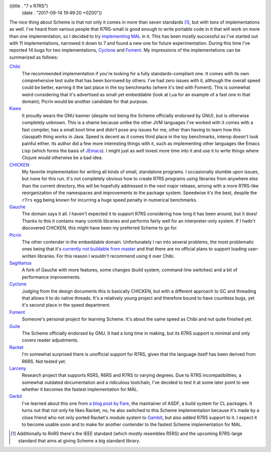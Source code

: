 ((title . "7 x R7RS")
 (date . "2017-09-14 19:49:20 +0200"))

The nice thing about Scheme is that not only it comes in more than
seven standards [1]_, but with tons of implementations as well.  I've
heard from various people that R7RS-small is good enough to write
portable code in it that will work on more than one implementation, so
I decided to try `implementing MAL`_ in it.  This has been mostly
successful as I've started out with 11 implementations, narrowed it
down to 7 and found a new one for future experimentation.  During this
time I've reported 14 bugs for two implementations, Cyclone_ and
Foment_.  My impressions of the implementations can be summarized as
follows:

Chibi_
  The recommended implementation if you're looking for a fully
  standards-compliant one.  It comes with its own comprehensive test
  suite that has been borrowed by others.  I've had zero issues with
  it, although the overall speed could be better, earning it the last
  place in the toy benchmarks (where it's tied with Foment).  This is
  somewhat weird considering that it's advertised as small yet
  embeddable (look at Lua for an example of a fast one in that
  domain); Picrin would be another candidate for that purpose.

Kawa_
  It proudly wears the GNU banner (despite not being the Scheme
  officially endorsed by GNU), but is otherwise completely unknown.
  This is a shame because unlike the other JVM languages I've worked
  with it comes with a fast compiler, has a small boot time and didn't
  pose any issues for me, other than having to learn how this
  classpath thing works in Java.  Speed is decent as it comes third
  place in the toy benchmarks, interop doesn't look painful either.
  Its author did a few more interesting things with it, such as
  implementing other languages like Emacs Lisp (which forms the basis
  of JEmacs_).  I might just as well invest more time into it and use
  it to write things where Clojure would otherwise be a bad idea.

CHICKEN_
  My favorite implementation for writing all kinds of small,
  standalone programs.  I occasionally stumble upon issues, but none
  for this run.  It's not completely obvious how to create R7RS
  programs using libraries from anywhere else than the current
  directory, this will be hopefully addressed in the next major
  release, among with a more R7RS-like reorganization of the
  namespaces and improvements to the package system.  Speedwise it's
  the best, despite the ``r7rs`` egg being known for incurring a
  huge speed penalty in numerical benchmarks.

Gauche_
  The domain says it all.  I haven't expected it to support R7RS
  considering how long it has been around, but it does!  Thanks to
  this it contains many contrib libraries and performs fairly well for
  an interpreter-only system.  If I hadn't discovered CHICKEN, this
  might have been my preferred Scheme to go for.

Picrin_
  The other contender in the embeddable domain.  Unfortunately I ran
  into several problems, the most problematic ones being that it's
  `currently not buildable from master`_ and that there are no
  official plans to support loading user-written libraries.  For this
  reason I wouldn't recommend using it over Chibi.

Sagittarius_
  A fork of Gauche with more features, some changes (build system,
  command-line switches) and a bit of performance improvements.

Cyclone_
  Judging from the design documents this is basically CHICKEN, but
  with a different approach to GC and threading that allows it to do
  native threads.  It's a relatively young project and therefore bound
  to have countless bugs, yet it's second place in the speed
  department.

Foment_
  Someone's personal project for learning Scheme.  It's about the same
  speed as Chibi and not quite finished yet.

Guile_
  The Scheme officially endorsed by GNU.  It had a long time in
  making, but its R7RS support is minimal and only covers reader
  adjustments.

Racket_
  I'm somewhat surprised there is unofficial support for R7RS, given
  that the language itself has been derived from R6RS.  Not tested
  yet.

Larceny_
  Research project that supports R5RS, R6RS and R7RS to varying
  degrees.  Due to R7RS incompatibilities, a somewhat outdated
  documentation and a ridiculous toolchain, I've decided to test it at
  some later point to see whether it becomes the fastest
  implementation for MAL.

Gerbil_
  I've learned about this one from `a blog post by Fare`_, the
  maintainer of ASDF, a build system for CL packages.  It turns out
  that not only he likes Racket, no, he also switched to this Scheme
  implementation because it's made by a close friend who not only
  ported Racket's module system to Gambit_, but also added R7RS
  support to it.  I expect it to become usable soon and to make for
  another contender to the fastest Scheme implementation for MAL.

.. _implementing MAL: https://github.com/kanaka/mal/pull/273
.. _Cyclone: https://github.com/justinethier/cyclone
.. _Foment: https://github.com/leftmike/foment
.. _Chibi: http://synthcode.com/scheme/chibi/
.. _Kawa: https://www.gnu.org/software/kawa/
.. _JEmacs: http://jemacs.sourceforge.net/
.. _CHICKEN: http://call-cc.org/
.. _Gauche: https://practical-scheme.net/gauche/index.html
.. _Picrin: https://github.com/picrin-scheme/picrin
.. _currently not buildable from master: https://github.com/picrin-scheme/picrin/issues/351
.. _Sagittarius: https://bitbucket.org/ktakashi/sagittarius-scheme/wiki/Home
.. _Guile: https://www.gnu.org/software/guile/
.. _Racket: https://racket-lang.org/
.. _Larceny: http://www.larcenists.org/
.. _Gerbil: https://github.com/vyzo/gerbil
.. _a blog post by Fare: http://fare.livejournal.com/188429.html
.. _Gambit: http://gambitscheme.org/wiki/index.php/Main_Page

.. [1] Additionally to RnRS there's the IEEE standard (which mostly
       resembles R5RS) and the upcoming R7RS-large standard that aims
       at giving Scheme a big standard library.
